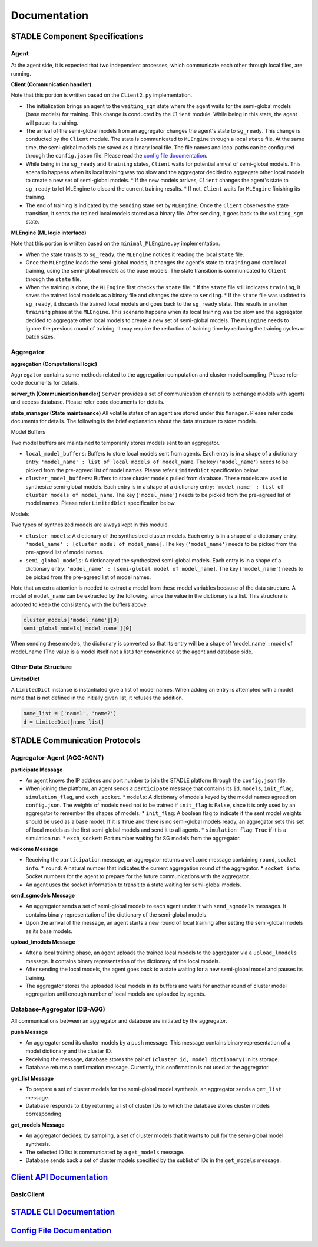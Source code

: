 Documentation
=============

.. image:: ../_static/architecture_ver0-5.png

STADLE Component Specifications
*******************************

Agent
-----

At the agent side, it is expected that two independent processes, which communicate each other through local files, are running.

.. image:: ../_static/spec_agent.png

.. image:: ../_static/agent_state.png

**Client (Communication handler)**

Note that this portion is written based on the ``Client2.py`` implementation.

* The initialization brings an agent to the ``waiting_sgm`` state where the agent waits for the semi-global models (base models) for training. This change is conducted by the ``Client`` module. While being in this state, the agent will pause its training.
* The arrival of the semi-global models from an aggregator changes the agent's state to ``sg_ready``. This change is conducted by the ``Client`` module. The state is communicated to ``MLEngine`` through a local ``state`` file. At the same time, the semi-global models are saved as a binary local file. The file names and local paths can be configured through the ``config.jason`` file. Please read the `config file documentation`_.
* While being in the ``sg_ready`` and ``training`` states, ``Client`` waits for potential arrival of semi-global models. This scenario happens when its local training was too slow and the aggregator decided to aggregate other local models to create a new set of semi-global models.
  * If the new models arrives, ``Client`` changes the agent's state to ``sg_ready`` to let MLEngine to discard the current training results.
  * If not, ``Client`` waits for ``MLEngine`` finishing its training.
* The end of training is indicated by the ``sending`` state set by ``MLEngine``. Once the ``Client`` observes the state transition, it sends the trained local models stored as a binary file. After sending, it goes back to the ``waiting_sgm`` state.

**MLEngine (ML logic interface)**

Note that this portion is written based on the ``minimal_MLEngine.py`` implementation.

* When the state transits to ``sg_ready``, the ``MLEngine`` notices it reading the local ``state`` file.
* Once the ``MLEngine`` loads the semi-global models, it changes the agent's state to ``training`` and start local training, using the semi-global models as the base models. The state transition is communicated to ``Client`` through the ``state`` file.
* When the training is done, the ``MLEngine`` first checks the ``state`` file.
  * If the ``state`` file still indicates ``training``, it saves the trained local models as a binary file and changes the state to ``sending``.
  * If the ``state`` file was updated to ``sg_ready``, it discards the trained local models and goes back to the ``sg_ready`` state. This results in another ``training`` phase at the ``MLEngine``. This scenario happens when its local training was too slow and the aggregator decided to aggregate other local models to create a new set of semi-global models. The ``MLEngine`` needs to ignore the previous round of training. It may require the reduction of training time by reducing the training cycles or batch sizes.

.. _config file documentation: https://github.com/tie-set/stadle_dev/tree/master/docs/_src

Aggregator
----------

**aggregation (Computational logic)**

``Aggregator`` contains some methods related to the aggregation computation and cluster model sampling. Please refer code documents for details.

**server_th (Communication handler)**
``Server`` provides a set of communication channels to exchange models with agents and access database. Please refer code documents for details.

**state_manager (State maintenance)**
All volatile states of an agent are stored under this ``Manager``. Please refer code documents for details. The following is the brief explanation about the data structure to store models.

Model Buffers

Two model buffers are maintained to temporarily stores models sent to an aggregator.

* ``local_model_buffers``: Buffers to store local models sent from agents. Each entry is in a shape of a dictionary entry: ``'model_name' : list of local models of model_name``. The key (``'model_name'``) needs to be picked from the pre-agreed list of model names. Please refer ``LimitedDict`` specification below.
* ``cluster_model_buffers``: Buffers to store cluster models pulled from database. These models are used to synthesize semi-global models. Each entry is in a shape of a dictionary entry: ``'model_name' : list of cluster models of model_name``. The key (``'model_name'``) needs to be picked from the pre-agreed list of model names. Please refer ``LimitedDict`` specification below.

Models

Two types of synthesized models are always kept in this module.

* ``cluster_models``: A dictionary of the synthesized cluster models. Each entry is in a shape of a dictionary entry: ``'model_name' : [cluster model of model_name]``. The key (``'model_name'``) needs to be picked from the pre-agreed list of model names.
* ``semi_global_models``: A dictionary of the synthesized semi-global models. Each entry is in a shape of a dictionary entry: ``'model_name' : [semi-global model of model_name]``. The key (``'model_name'``) needs to be picked from the pre-agreed list of model names.

Note that an extra attention is needed to extract a model from these model variables because of the data structure. A model of ``model_name`` can be extracted by the following, since the value in the dictionary is a list. This structure is adopted to keep the consistency with the buffers above.

.. code-block:: python

   cluster_models['model_name'][0]
   semi_global_models['model_name'][0]

When sending these models, the dictionary is converted so that its entry will be a shape of 'model_name' : model of model_name (The value is a model itself not a list.) for convenience at the agent and database side.

Other Data Structure
--------------------

**LimitedDict**

A ``LimitedDict`` instance is instantiated give a list of model names. When adding an entry is attempted with a model name that is not defined in the initially given list, it refuses the addition.

.. code-block:: python

   name_list = ['name1', 'name2']
   d = LimitedDict[name_list]

STADLE Communication Protocols
******************************

.. image:: ../_static/protocols2.png

Aggregator-Agent (AGG-AGNT)
---------------------------

**participate Message**

* An agent knows the IP address and port number to join the STADLE platform through the ``config.json`` file.
* When joining the platform, an agent sends a ``participate`` message that contains its ``id``, ``models``, ``init_flag``, ``simulation_flag``, and ``exch_socket``.
  * ``models``: A dictionary of models keyed by the model names agreed on ``config.json``. The weights of models need not to be trained if ``init_flag`` is ``False``, since it is only used by an aggregator to remember the shapes of models.
  * ``init_flag``: A boolean flag to indicate if the sent model weights should be used as a base model. If it is ``True`` and there is no semi-global models ready, an aggregator sets this set of local models as the first semi-global models and send it to all agents.
  * ``simulation_flag``: ``True`` if it is a simulation run.
  * ``exch_socket``: Port number waiting for SG models from the aggregator.

**welcome Message**

* Receiving the ``participation`` message, an aggregator returns a ``welcome`` message containing ``round``, ``socket info``.
  * ``round``: A natural number that indicates the current aggregation round of the aggregator.
  * ``socket info``: Socket numbers for the agent to prepare for the future communications with the aggregator.
* An agent uses the socket information to transit to a state waiting for semi-global models.

**send_sgmodels Message**

* An aggregator sends a set of semi-global models to each agent under it with ``send_sgmodels`` messages. It contains binary representation of the dictionary of the semi-global models.
* Upon the arrival of the message, an agent starts a new round of local training after setting the semi-global models as its base models.

**upload_lmodels Message**

* After a local training phase, an agent uploads the trained local models to the aggregator via a ``upload_lmodels`` message. It contains binary representation of the dictionary of the local models.
* After sending the local models, the agent goes back to a state waiting for a new semi-global model and pauses its training.
* The aggregator stores the uploaded local models in its buffers and waits for another round of cluster model aggregation until enough number of local models are uploaded by agents.

Database-Aggregator (DB-AGG)
----------------------------

All communications between an aggregator and database are initiated by the aggregator.

**push Message**

* An aggregator send its cluster models by a ``push`` message. This message contains binary representation of a model dictionary and the cluster ID.
* Receiving the message, database stores the pair of ``(cluster id, model dictionary)`` in its storage.
* Database returns a confirmation message. Currently, this confirmation is not used at the aggregator.

**get_list Message**

* To prepare a set of cluster models for the semi-global model synthesis, an aggregator sends a ``get_list`` message.
* Database responds to it by returning a list of cluster IDs to which the database stores cluster models corresponding

**get_models Message**

* An aggregator decides, by sampling, a set of cluster models that it wants to pull for the semi-global model synthesis.
* The selected ID list is communicated by a ``get_models`` message.
* Database sends back a set of cluster models specified by the sublist of IDs in the ``get_models`` message.

`Client API Documentation`_
****************************

BasicClient
-----------

.. py:function:: BasicClient(config_file: str = None,\
                 simulation_flag=True,\
                 aggregator_ip_address: str = None,\
                 reg_socket: str = None,\
                 exch_socket: str = None,\
                 model_path: str = None,\
                 agent_running: bool = True)

    Test format

    :param config_file: Specifies the path of the aggregator config file to read parameter values from, if not provided in the respective constructor parameter. Defaults to value of agent_config_path environmental variable (normally set to setups/config_agent.json) if no path is provided.
    :param simulation_flag: Determines if client should operate in simulation mode for testing, or production mode; simulation mode uses the default aggregator token and displays debug information at runtime.
    :param aggregator_ip_address: IP address of the aggregator instance to connect to.
    :param reg_socket: Port to be used to create socket for registering through aggregator.
    :param exch_socket: *Deprecated*
    :param model_path: Path to folder used for local storage (client state, id, local and sg models).
    :param agent_running: Flag to determine if agent should actively participate in model exchange with aggregator.

    :return: Configured BasicClient object

`STADLE CLI Documentation`_
****************************

`Config File Documentation`_
****************************
